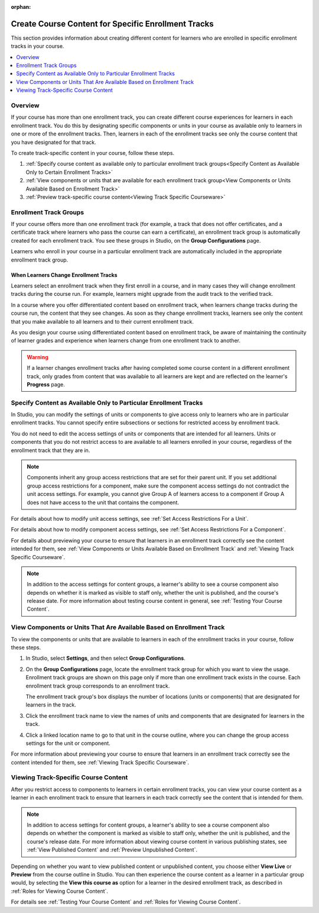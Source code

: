 :orphan:

.. _Enrollment Track Specific Courseware Overview:

#######################################################
Create Course Content for Specific Enrollment Tracks
#######################################################

.. tags:: educator, how-to

This section provides information about creating different content for
learners who are enrolled in specific enrollment tracks in your course.

.. contents::
  :local:
  :depth: 1

*********
Overview
*********

If your course has more than one enrollment track, you can create different
course experiences for learners in each enrollment track. You do this by
designating specific components or units in your course as available only to
learners in one or more of the enrollment tracks. Then, learners in each of the
enrollment tracks see only the course content that you have designated for that
track.

To create track-specific content in your course, follow these steps.

#. :ref:`Specify course content as available only to particular enrollment
   track groups<Specify Content as Available Only to Certain Enrollment Tracks>`

#. :ref:`View components or units that are available for each enrollment track
   group<View Components or Units Available Based on Enrollment Track>`

#. :ref:`Preview track-specific course content<Viewing Track Specific
   Courseware>`


.. _About Enrollment Track Groups and Access:

**************************
Enrollment Track Groups
**************************

If your course offers more than one enrollment track (for example, a track
that does not offer certificates, and a certificate track where learners who
pass the course can earn a certificate), an enrollment track group is
automatically created for each enrollment track. You see these groups in
Studio, on the **Group Configurations** page.

Learners who enroll in your course in a particular enrollment track are
automatically included in the appropriate enrollment track group.

======================================
When Learners Change Enrollment Tracks
======================================

Learners select an enrollment track when they first enroll in a course, and in
many cases they will change enrollment tracks during the course run. For
example, learners might upgrade from the audit track to the verified track.

In a course where you offer differentiated content based on enrollment track,
when learners change tracks during the course run, the content that they see
changes. As soon as they change enrollment tracks, learners see only the
content that you make available to all learners and to their current
enrollment track.

As you design your course using differentiated content based on enrollment
track, be aware of maintaining the continuity of learner grades and experience
when learners change from one enrollment track to another.

.. warning:: If a learner changes enrollment tracks after having completed some
   course content in a different enrollment track, only grades from content
   that was available to all learners are kept and are reflected on the learner's
   **Progress** page.


.. _Specify Content as Available Only to Certain Enrollment Tracks:

******************************************************************
Specify Content as Available Only to Particular Enrollment Tracks
******************************************************************

In Studio, you can modify the settings of units or components to give access
only to learners who are in particular enrollment tracks. You cannot specify
entire subsections or sections for restricted access by enrollment track.

You do not need to edit the access settings of units or components that are
intended for all learners. Units or components that you do not restrict access
to are available to all learners enrolled in your course, regardless of the
enrollment track that they are in.

.. note:: Components inherit any group access restrictions that are set for
   their parent unit. If you set additional group access restrictions for a
   component, make sure the component access settings do not contradict the
   unit access settings. For example, you cannot give Group A of learners
   access to a component if Group A does not have access to the unit that
   contains the component.

For details about how to modify unit access settings, see :ref:`Set Access
Restrictions For a Unit`.

For details about how to modify component access settings, see :ref:`Set Access
Restrictions For a Component`.

For details about previewing your course to ensure that learners in an
enrollment track correctly see the content intended for them, see :ref:`View
Components or Units Available Based on Enrollment Track` and :ref:`Viewing
Track Specific Courseware`.

.. note:: In addition to the access settings for content groups, a learner's
   ability to see a course component also depends on whether it is marked as
   visible to staff only, whether the unit is published, and the course's
   release date. For more information about testing course content in general,
   see :ref:`Testing Your Course Content`.


.. _View Components or Units Available Based on Enrollment Track:

*********************************************************************
View Components or Units That Are Available Based on Enrollment Track
*********************************************************************

To view the components or units that are available to learners in each of the
enrollment tracks in your course, follow these steps.

#. In Studio, select **Settings**, and then select **Group Configurations**.

#. On the **Group Configurations** page, locate the enrollment track group for
   which you want to view the usage. Enrollment track groups are shown on this
   page only if more than one enrollment track exists in the course. Each
   enrollment track group corresponds to an enrollment track.

   The enrollment track group's box displays the number of locations (units or
   components) that are designated for learners in the track.

#. Click the enrollment track name to view the names of units and components
   that are designated for learners in the track.

#. Click a linked location name to go to that unit in the course outline, where
   you can change the group access settings for the unit or component.

For more information about previewing your course to ensure that learners in
an enrollment track correctly see the content intended for them, see
:ref:`Viewing Track Specific Courseware`.


.. _Viewing Track Specific Courseware:

**************************************
Viewing Track-Specific Course Content
**************************************

After you restrict access to components to learners in certain enrollment
tracks, you can view your course content as a learner in each enrollment track
to ensure that learners in each track correctly see the content that is
intended for them.

.. note:: In addition to access settings for content groups, a learner's
   ability to see a course component also depends on whether the component is
   marked as visible to staff only, whether the unit is published, and the
   course's release date. For more information about viewing course content in
   various publishing states, see :ref:`View Published Content` and
   :ref:`Preview Unpublished Content`.

Depending on whether you want to view published content or unpublished content,
you choose either **View Live** or **Preview** from the course outline in
Studio. You can then experience the course content as a learner in a particular
group would, by selecting the **View this course as** option for a learner in
the desired enrollment track, as described in :ref:`Roles for Viewing Course
Content`.

For details see :ref:`Testing Your Course Content` and :ref:`Roles for Viewing
Course Content`.

.. seealso::
 :class: dropdown

 :ref:`Offering Differentiated Content` (concept)